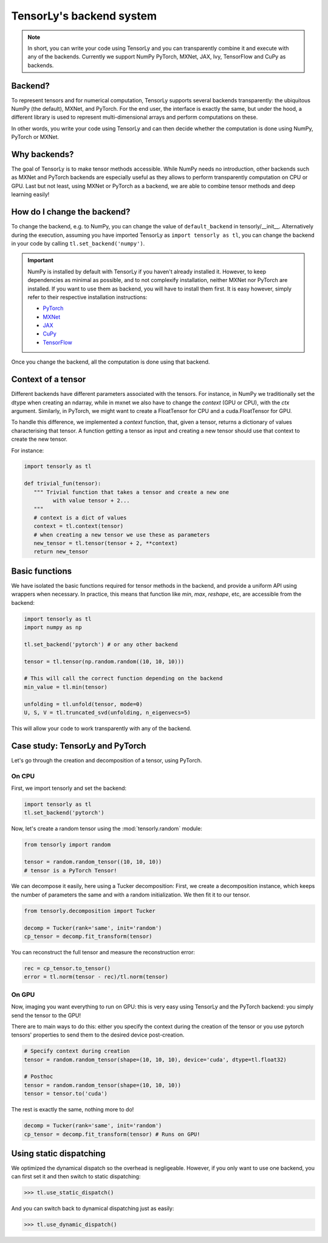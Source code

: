 .. _user_guide-backend:

TensorLy's backend system
=========================

.. note::

   In short, you can write your code using TensorLy and you can transparently combine it and execute with any of the backends. 
   Currently we support NumPy PyTorch, MXNet, JAX, Ivy, TensorFlow and CuPy as backends.


Backend?
--------
To represent tensors and for numerical computation, TensorLy supports several backends transparently: the ubiquitous NumPy (the default), MXNet, and PyTorch.
For the end user, the interface is exactly the same, but under the hood, a different library is used to represent multi-dimensional arrays and perform computations on these.

In other words, you write your code using TensorLy and can then decide whether the computation is done using NumPy, PyTorch or MXNet.

Why backends?
-------------
The goal of TensorLy is to make tensor methods accessible.
While NumPy needs no introduction, other backends such as MXNet and PyTorch backends are especially useful as they allows to perform transparently computation on CPU or GPU. 
Last but not least, using MXNet or PyTorch as a backend, we are able to combine tensor methods and deep learning easily!



How do I change the backend?
----------------------------
To change the backend, e.g. to NumPy, you can change the value of ``default_backend`` in tensorly/__init__.
Alternatively during the execution, assuming you have imported TensorLy as ``import tensorly as tl``, you can change the backend in your code by calling ``tl.set_backend('numpy')``.

.. important::
   
   NumPy is installed by default with TensorLy if you haven't already installed it. 
   However, to keep dependencies as minimal as possible, and to not complexify installation, neither MXNet nor PyTorch are installed.  If you want to use them as backend, you will have to install them first. 
   It is easy however, simply refer to their respective installation instructions:

   * `PyTorch <http://pytorch.org>`_
   * `MXNet <https://mxnet.apache.org/install/index.html>`_
   * `JAX <https://jax.readthedocs.io/en/latest/developer.html#building-or-installing-jaxlib>`_ 
   * `CuPy <https://docs.cupy.dev/en/stable/install.html>`_
   * `TensorFlow <https://www.tensorflow.org/install>`_ 


Once you change the backend, all the computation is done using that backend.

Context of a tensor
-------------------

Different backends have different parameters associated with the tensors. For instance, in NumPy we traditionally set the dtype when creating an ndarray, while in mxnet we also have to change the *context* (GPU or CPU), with the `ctx` argument. Similarly, in PyTorch, we might want to create a FloatTensor for CPU and a cuda.FloatTensor for GPU. 

To handle this difference, we implemented a `context` function, that, given a tensor, returns a dictionary of values characterising that tensor. A function getting a tensor as input and creating a new tensor should use that context to create the new tensor.

For instance:

.. code-block:: python
  
   import tensorly as tl

   def trivial_fun(tensor):
      """ Trivial function that takes a tensor and create a new one
            with value tensor + 2...
      """
      # context is a dict of values
      context = tl.context(tensor)
      # when creating a new tensor we use these as parameters
      new_tensor = tl.tensor(tensor + 2, **context)
      return new_tensor

Basic functions
---------------
We have isolated the basic functions required for tensor methods in the backend, and provide a uniform API using wrappers when necessary.
In practice, this means that function like `min`, `max`, `reshape`, etc, are accessible from the backend:

.. code-block:: python

   import tensorly as tl
   import numpy as np

   tl.set_backend('pytorch') # or any other backend

   tensor = tl.tensor(np.random.random((10, 10, 10)))

   # This will call the correct function depending on the backend
   min_value = tl.min(tensor)
   
   unfolding = tl.unfold(tensor, mode=0)
   U, S, V = tl.truncated_svd(unfolding, n_eigenvecs=5)

This will allow your code to work transparently with any of the backend.


Case study: TensorLy and PyTorch
--------------------------------

Let's go through the creation and decomposition of a tensor, using PyTorch.

On CPU
++++++

First, we import tensorly and set the backend:

.. code:: python

   import tensorly as tl
   tl.set_backend('pytorch')

Now, let's create a random tensor using the :mod:`tensorly.random` module:

.. code:: python

   from tensorly import random

   tensor = random.random_tensor((10, 10, 10))
   # tensor is a PyTorch Tensor!

We can decompose it easily, here using a Tucker decomposition: 
First, we create a decomposition instance, which keeps the number of parameters the same
and with a random initialization. We then fit it to our tensor.

.. code:: python

   from tensorly.decomposition import Tucker

   decomp = Tucker(rank='same', init='random')
   cp_tensor = decomp.fit_transform(tensor)

You can reconstruct the full tensor and measure the reconstruction error:

.. code:: python

   rec = cp_tensor.to_tensor()
   error = tl.norm(tensor - rec)/tl.norm(tensor)

On GPU
++++++
Now, imaging you want everything to run on GPU: this is very easy using TensorLy and the PyTorch backend: 
you simply send the tensor to the GPU!

There are to main ways to do this: either you specify the context during the creation of the tensor
or you use pytorch tensors' properties to send them to the desired device post-creation.

.. code:: python

   # Specify context during creation
   tensor = random.random_tensor(shape=(10, 10, 10), device='cuda', dtype=tl.float32)

   # Posthoc 
   tensor = random.random_tensor(shape=(10, 10, 10))
   tensor = tensor.to('cuda')

The rest is exactly the same, nothing more to do!

.. code:: python

   decomp = Tucker(rank='same', init='random')
   cp_tensor = decomp.fit_transform(tensor) # Runs on GPU!


Using static dispatching
------------------------

We optimized the dynamical dispatch so the overhead is negligeable. 
However, if you only want to use one backend, you can first set it and then switch to static dispatching:

>>> tl.use_static_dispatch()

And you can switch back to dynamical dispatching just as easily:

>>> tl.use_dynamic_dispatch()

